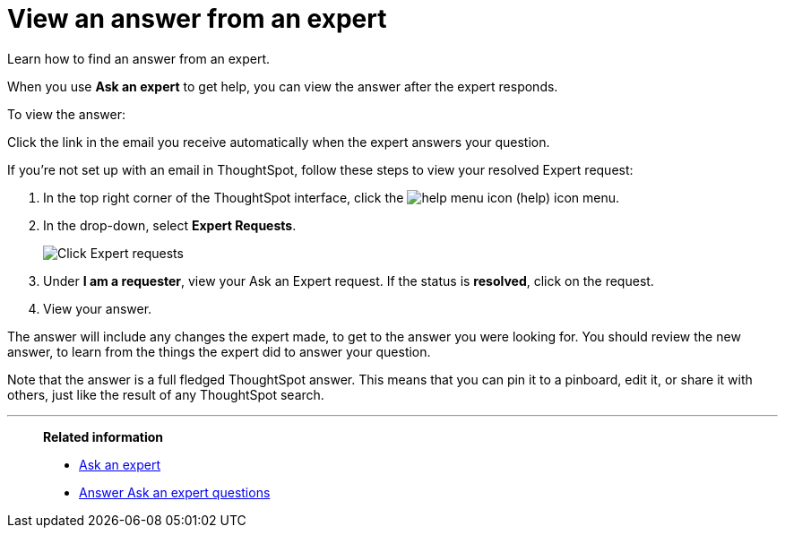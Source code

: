 = View an answer from an expert
:last_updated: 3/20/2020

Learn how to find an answer from an expert.

When you use *Ask an expert* to get help, you can view the answer after the expert responds.

To view the answer:

Click the link in the email you receive automatically when the expert answers your question.

If you're not set up with an email in ThoughtSpot, follow these steps to view your resolved Expert request:

. In the top right corner of the ThoughtSpot interface, click the image:icon-help-20px.png[help menu icon] (help) icon menu.
. In the drop-down, select *Expert Requests*.
+
image::ask-an-expert.png[Click Expert requests]

. Under *I am a requester*, view your Ask an Expert request.
If the status is *resolved*, click on the request.
. View your answer.

The answer will include any changes the expert made, to get to the answer you were looking for.
You should review the new answer, to learn from the things the expert did to answer your question.

Note that the answer is a full fledged ThoughtSpot answer.
This means that you can pin it to a pinboard, edit it, or share it with others, just like the result of any ThoughtSpot search.

'''
> **Related information**
>
> * xref:ask-an-expert.adoc[Ask an expert]
> * xref:answer-expert-question.adoc[Answer Ask an expert questions]
